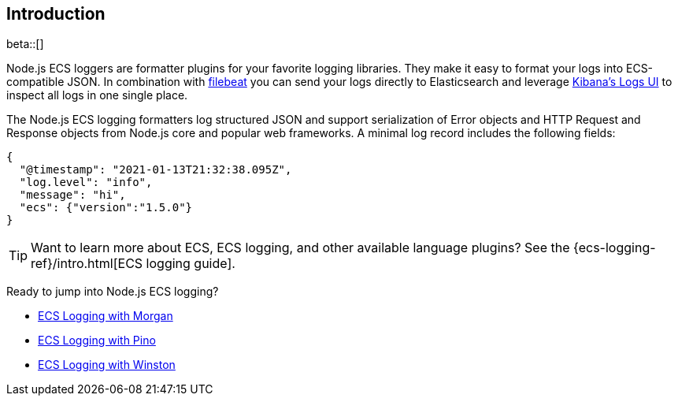 [[intro]]
== Introduction

beta::[]

Node.js ECS loggers are formatter plugins for your favorite logging libraries.
They make it easy to format your logs into ECS-compatible JSON. In combination
with https://www.elastic.co/products/beats/filebeat[filebeat] you can send your
logs directly to Elasticsearch and leverage https://www.elastic.co/guide/en/infrastructure/guide/current/logs-ui-overview.html[Kibana's Logs UI]
to inspect all logs in one single place.

The Node.js ECS logging formatters log structured JSON and support serialization
of Error objects and HTTP Request and Response objects from Node.js core and
popular web frameworks. A minimal log record includes the following fields:

[source,json]
----
{
  "@timestamp": "2021-01-13T21:32:38.095Z",
  "log.level": "info",
  "message": "hi",
  "ecs": {"version":"1.5.0"}
}
----

TIP: Want to learn more about ECS, ECS logging, and other available language plugins?
See the {ecs-logging-ref}/intro.html[ECS logging guide].

Ready to jump into Node.js ECS logging?

- <<morgan,ECS Logging with Morgan>>
- <<pino,ECS Logging with Pino>>
- <<winston,ECS Logging with Winston>>
